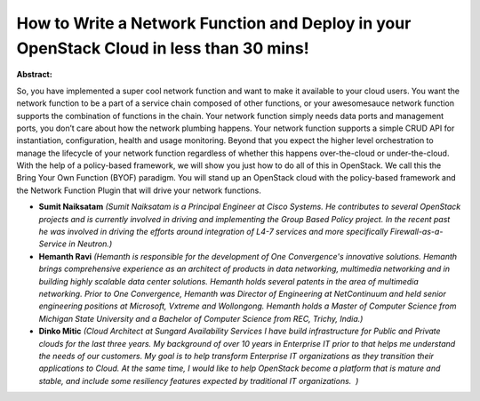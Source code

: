 How to Write a Network Function and Deploy in your OpenStack Cloud in less than 30 mins!
~~~~~~~~~~~~~~~~~~~~~~~~~~~~~~~~~~~~~~~~~~~~~~~~~~~~~~~~~~~~~~~~~~~~~~~~~~~~~~~~~~~~~~~~

**Abstract:**

So, you have implemented a super cool network function and want to make it available to your cloud users. You want the network function to be a part of a service chain composed of other functions, or your awesomesauce network function supports the combination of functions in the chain. Your network function simply needs data ports and management ports, you don’t care about how the network plumbing happens. Your network function supports a simple CRUD API for instantiation, configuration, health and usage monitoring. Beyond that you expect the higher level orchestration to manage the lifecycle of your network function regardless of whether this happens over-the-cloud or under-the-cloud. With the help of a policy-based framework, we will show you just how to do all of this in OpenStack. We call this the Bring Your Own Function (BYOF) paradigm. You will stand up an OpenStack cloud with the policy-based framework and the Network Function Plugin that will drive your network functions.


* **Sumit Naiksatam** *(Sumit Naiksatam is a Principal Engineer at Cisco Systems. He contributes to several OpenStack projects and is currently involved in driving and implementing the Group Based Policy project. In the recent past he was involved in driving the efforts around integration of L4-7 services and more specifically Firewall-as-a-Service in Neutron.)*

* **Hemanth Ravi** *(Hemanth is responsible for the development of One Convergence's innovative solutions. Hemanth brings comprehensive experience as an architect of products in data networking, multimedia networking and in building highly scalable data center solutions. Hemanth holds several patents in the area of multimedia networking. Prior to One Convergence, Hemanth was Director of Engineering at NetContinuum and held senior engineering positions at Microsoft, Vxtreme and Wollongong. Hemanth holds a Master of Computer Science from Michigan State University and a Bachelor of Computer Science from REC, Trichy, India.)*

* **Dinko Mitic** *(Cloud Architect at Sungard Availability Services I have build infrastructure for Public and Private clouds for the last three years. My background of over 10 years in Enterprise IT prior to that helps me understand the needs of our customers. My goal is to help transform Enterprise IT organizations as they transition their applications to Cloud. At the same time, I would like to help OpenStack become a platform that is mature and stable, and include some resiliency features expected by traditional IT organizations.  )*
